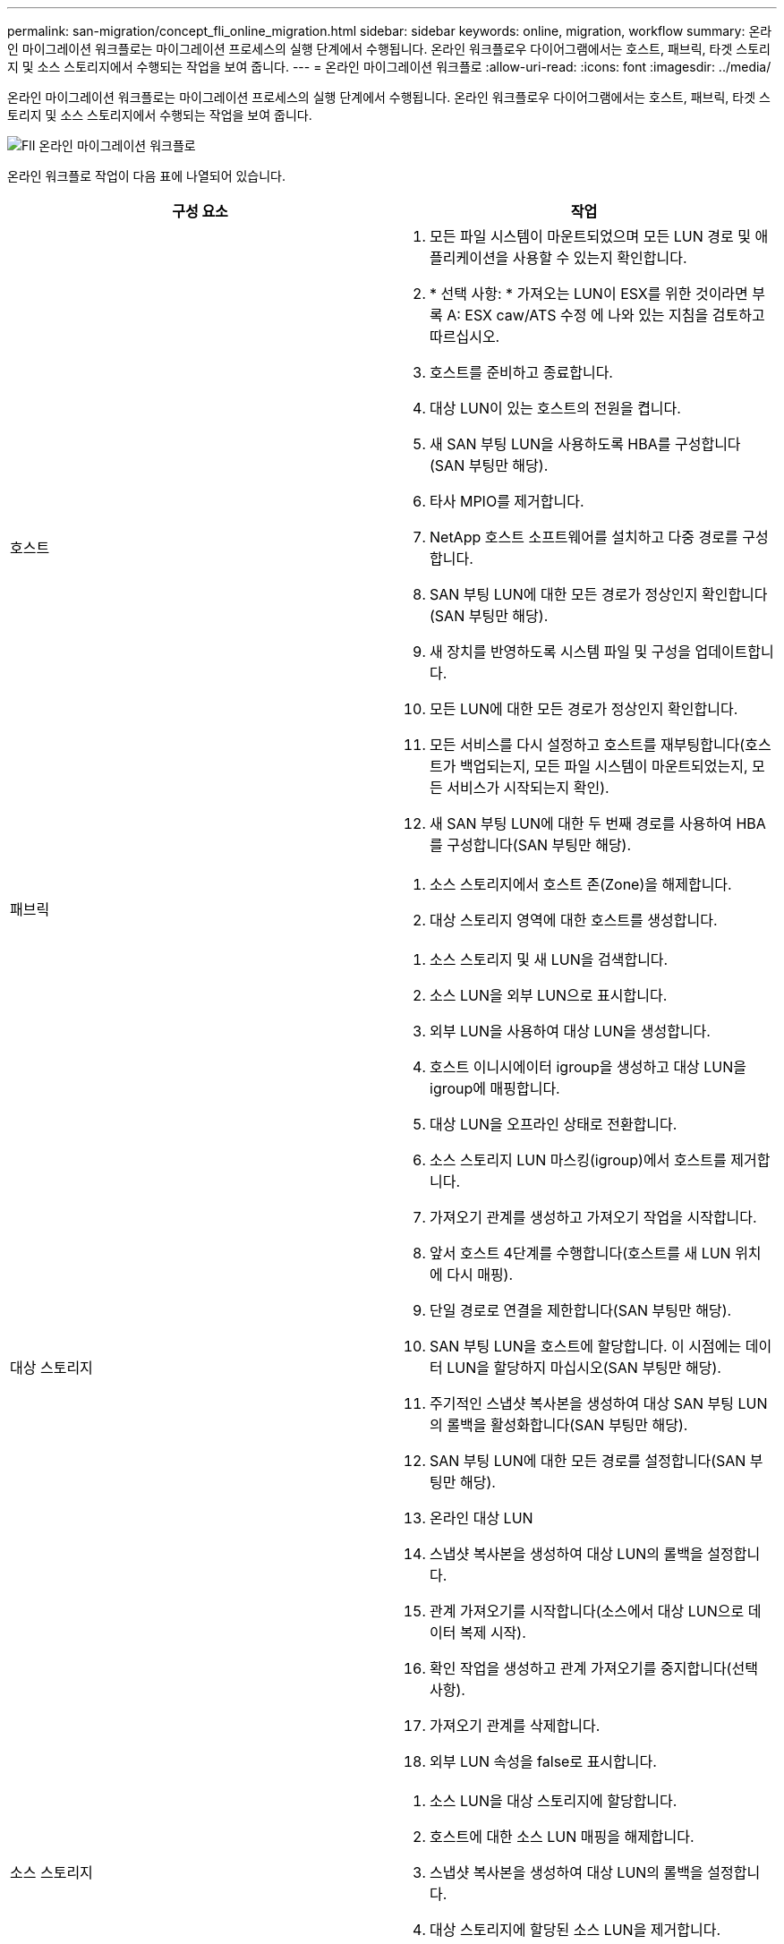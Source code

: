 ---
permalink: san-migration/concept_fli_online_migration.html 
sidebar: sidebar 
keywords: online, migration, workflow 
summary: 온라인 마이그레이션 워크플로는 마이그레이션 프로세스의 실행 단계에서 수행됩니다. 온라인 워크플로우 다이어그램에서는 호스트, 패브릭, 타겟 스토리지 및 소스 스토리지에서 수행되는 작업을 보여 줍니다. 
---
= 온라인 마이그레이션 워크플로
:allow-uri-read: 
:icons: font
:imagesdir: ../media/


[role="lead"]
온라인 마이그레이션 워크플로는 마이그레이션 프로세스의 실행 단계에서 수행됩니다. 온라인 워크플로우 다이어그램에서는 호스트, 패브릭, 타겟 스토리지 및 소스 스토리지에서 수행되는 작업을 보여 줍니다.

image::../media/online_migration_1.png[FlI 온라인 마이그레이션 워크플로]

온라인 워크플로 작업이 다음 표에 나열되어 있습니다.

[cols="2*"]
|===
| 구성 요소 | 작업 


 a| 
호스트
 a| 
. 모든 파일 시스템이 마운트되었으며 모든 LUN 경로 및 애플리케이션을 사용할 수 있는지 확인합니다.
. * 선택 사항: * 가져오는 LUN이 ESX를 위한 것이라면 부록 A: ESX caw/ATS 수정 에 나와 있는 지침을 검토하고 따르십시오.
. 호스트를 준비하고 종료합니다.
. 대상 LUN이 있는 호스트의 전원을 켭니다.
. 새 SAN 부팅 LUN을 사용하도록 HBA를 구성합니다(SAN 부팅만 해당).
. 타사 MPIO를 제거합니다.
. NetApp 호스트 소프트웨어를 설치하고 다중 경로를 구성합니다.
. SAN 부팅 LUN에 대한 모든 경로가 정상인지 확인합니다(SAN 부팅만 해당).
. 새 장치를 반영하도록 시스템 파일 및 구성을 업데이트합니다.
. 모든 LUN에 대한 모든 경로가 정상인지 확인합니다.
. 모든 서비스를 다시 설정하고 호스트를 재부팅합니다(호스트가 백업되는지, 모든 파일 시스템이 마운트되었는지, 모든 서비스가 시작되는지 확인).
. 새 SAN 부팅 LUN에 대한 두 번째 경로를 사용하여 HBA를 구성합니다(SAN 부팅만 해당).




 a| 
패브릭
 a| 
. 소스 스토리지에서 호스트 존(Zone)을 해제합니다.
. 대상 스토리지 영역에 대한 호스트를 생성합니다.




 a| 
대상 스토리지
 a| 
. 소스 스토리지 및 새 LUN을 검색합니다.
. 소스 LUN을 외부 LUN으로 표시합니다.
. 외부 LUN을 사용하여 대상 LUN을 생성합니다.
. 호스트 이니시에이터 igroup을 생성하고 대상 LUN을 igroup에 매핑합니다.
. 대상 LUN을 오프라인 상태로 전환합니다.
. 소스 스토리지 LUN 마스킹(igroup)에서 호스트를 제거합니다.
. 가져오기 관계를 생성하고 가져오기 작업을 시작합니다.
. 앞서 호스트 4단계를 수행합니다(호스트를 새 LUN 위치에 다시 매핑).
. 단일 경로로 연결을 제한합니다(SAN 부팅만 해당).
. SAN 부팅 LUN을 호스트에 할당합니다. 이 시점에는 데이터 LUN을 할당하지 마십시오(SAN 부팅만 해당).
. 주기적인 스냅샷 복사본을 생성하여 대상 SAN 부팅 LUN의 롤백을 활성화합니다(SAN 부팅만 해당).
. SAN 부팅 LUN에 대한 모든 경로를 설정합니다(SAN 부팅만 해당).
. 온라인 대상 LUN
. 스냅샷 복사본을 생성하여 대상 LUN의 롤백을 설정합니다.
. 관계 가져오기를 시작합니다(소스에서 대상 LUN으로 데이터 복제 시작).
. 확인 작업을 생성하고 관계 가져오기를 중지합니다(선택 사항).
. 가져오기 관계를 삭제합니다.
. 외부 LUN 속성을 false로 표시합니다.




 a| 
소스 스토리지
 a| 
. 소스 LUN을 대상 스토리지에 할당합니다.
. 호스트에 대한 소스 LUN 매핑을 해제합니다.
. 스냅샷 복사본을 생성하여 대상 LUN의 롤백을 설정합니다.
. 대상 스토리지에 할당된 소스 LUN을 제거합니다.


|===